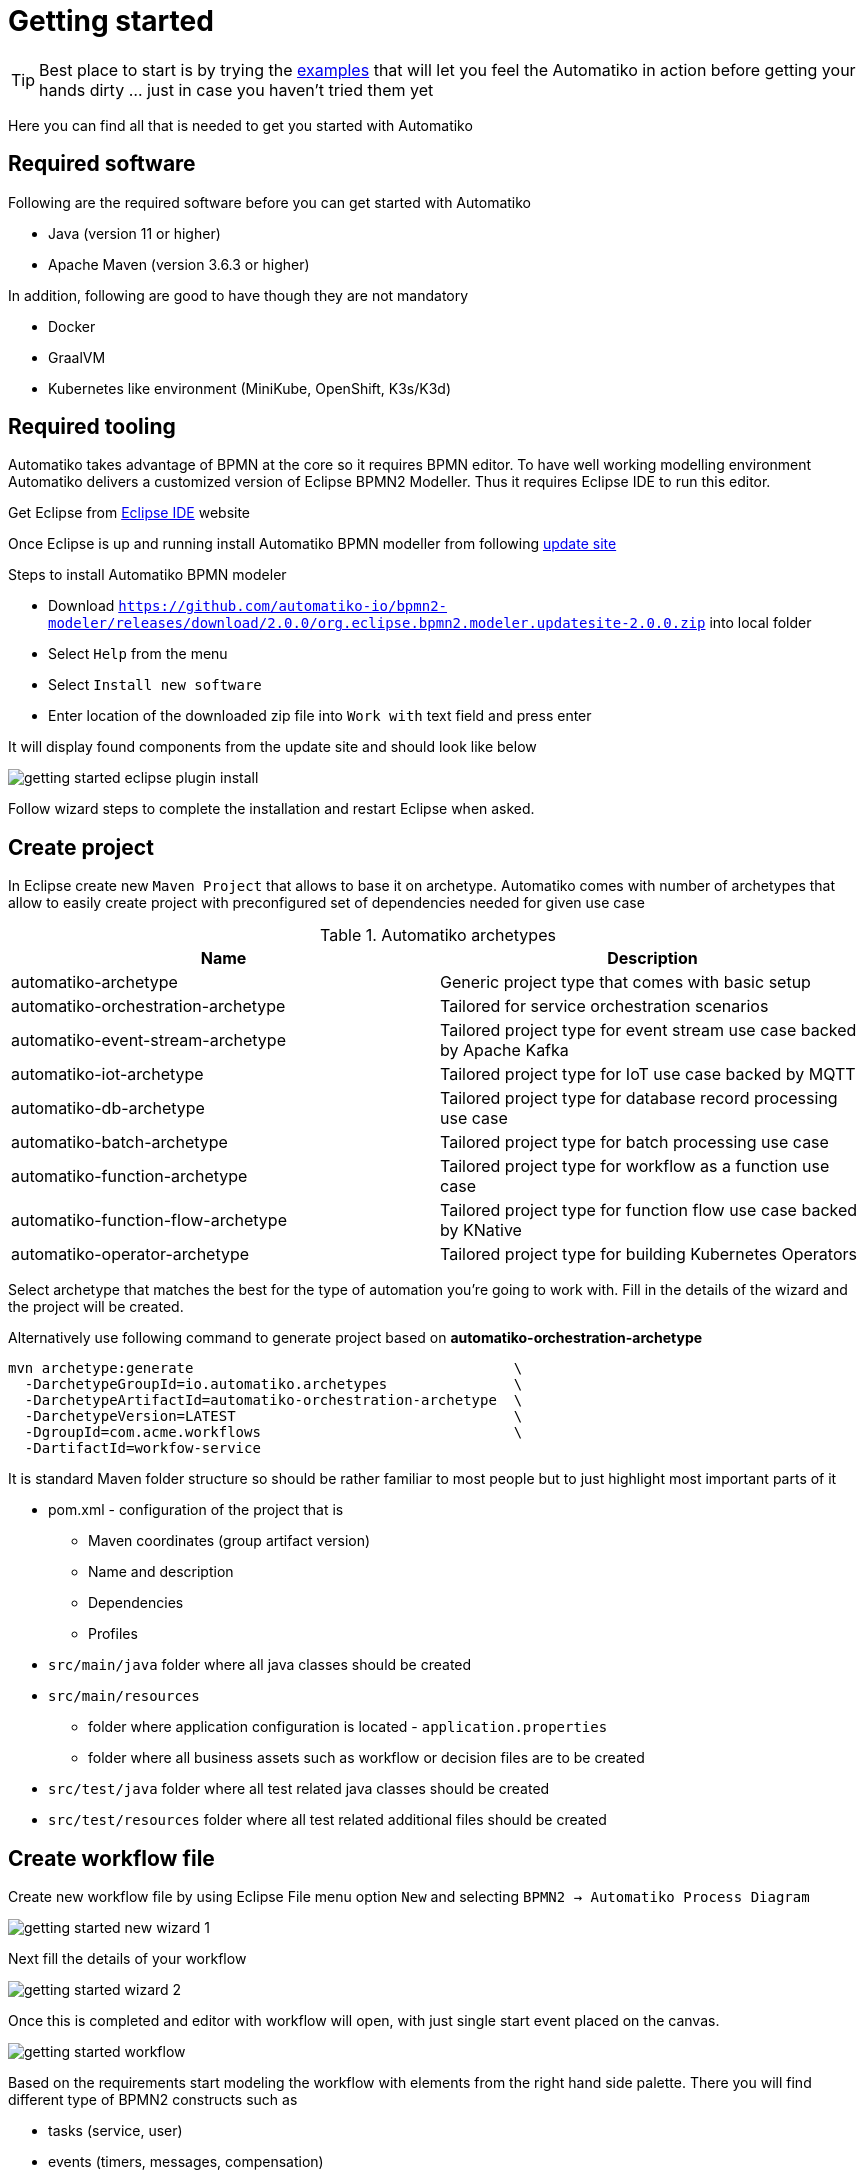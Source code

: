 :imagesdir: ../images

= Getting started

TIP: Best place to start is by trying the link:examples.html[examples]
that will let you feel the Automatiko in action before getting your hands dirty
 ... just in case you haven't tried them yet

Here you can find all that is needed to get you started with Automatiko

== Required software

Following are the required software before you can get started with Automatiko

- Java (version 11 or higher)
- Apache Maven (version 3.6.3 or higher)

In addition, following are good to have though they are not mandatory

- Docker
- GraalVM
- Kubernetes like environment (MiniKube, OpenShift, K3s/K3d)

== Required tooling

Automatiko takes advantage of BPMN at the core so it requires BPMN editor. To
have well working modelling environment Automatiko delivers a customized version
of Eclipse BPMN2 Modeller. Thus it requires Eclipse IDE to run this editor.

Get Eclipse from link:https://www.eclipse.org/eclipseide/[Eclipse IDE] website

Once Eclipse is up and running install Automatiko BPMN modeller from following
link:https://github.com/automatiko-io/bpmn2-modeler/releases/download/2.0.0/org.eclipse.bpmn2.modeler.updatesite-2.0.0.zip[update site]

Steps to install Automatiko BPMN modeler

- Download `https://github.com/automatiko-io/bpmn2-modeler/releases/download/2.0.0/org.eclipse.bpmn2.modeler.updatesite-2.0.0.zip`
into local folder
- Select `Help` from the menu
- Select `Install new software`
- Enter location of the downloaded zip file into `Work with` text field and press enter

It will display found components from the update site and should look like below

image::getting-started-eclipse-plugin-install.png[]

Follow wizard steps to complete the installation and restart Eclipse when asked.


== Create project

In Eclipse create new `Maven Project` that allows to base it on archetype.
Automatiko comes with number of archetypes that allow to easily create project
with preconfigured set of dependencies needed for given use case

.Automatiko archetypes
|====
|Name | Description

|automatiko-archetype
|Generic project type that comes with basic setup

|automatiko-orchestration-archetype
|Tailored for service orchestration scenarios

|automatiko-event-stream-archetype
|Tailored project type for event stream use case backed by Apache Kafka

|automatiko-iot-archetype
|Tailored project type for IoT use case backed by MQTT

|automatiko-db-archetype
|Tailored project type for database record processing use case

|automatiko-batch-archetype
|Tailored project type for batch processing use case

|automatiko-function-archetype
|Tailored project type for workflow as a function use case

|automatiko-function-flow-archetype
|Tailored project type for function flow use case backed by KNative

|automatiko-operator-archetype
|Tailored project type for building Kubernetes Operators

|====

Select archetype that matches the best for the type of automation you're going
to work with. Fill in the details of the wizard and the project will be created.

Alternatively use following command to generate project based on *automatiko-orchestration-archetype*

[source,plain]
----
mvn archetype:generate                                      \
  -DarchetypeGroupId=io.automatiko.archetypes               \
  -DarchetypeArtifactId=automatiko-orchestration-archetype  \
  -DarchetypeVersion=LATEST                                 \
  -DgroupId=com.acme.workflows                              \
  -DartifactId=workfow-service
----

It is standard Maven folder structure so should be rather familiar to most people
but to just highlight most important parts of it

* pom.xml - configuration of the project that is
** Maven coordinates (group artifact version)
** Name and description
** Dependencies
** Profiles
* `src/main/java` folder where all java classes should be created
* `src/main/resources`
** folder where application configuration is located - `application.properties`
** folder where all business assets such as workflow or decision files are to be created
* `src/test/java` folder where all test related java classes should be created
* `src/test/resources` folder where all test related additional files should be created

== Create workflow file

Create new workflow file by using Eclipse File menu option `New` and selecting
`BPMN2 -> Automatiko Process Diagram`

image::getting-started-new-wizard-1.png[]

Next fill the details of your workflow

image::getting-started-wizard-2.png[]

Once this is completed and editor with workflow will open, with just single start
event placed on the canvas.

image::getting-started-workflow.png[]

Based on the requirements start modeling the workflow with elements from the
right hand side palette. There you will find different type of BPMN2 constructs
such as

- tasks (service, user)
- events (timers, messages, compensation)
- subprocesses (aka sub workflows)
- data objects

== Local execution mode

Once you're ready (at least to get it running) with your workflow run a local
execution mode (development mode) by issuing following command in the top level
folder of your project

`mvn clean quarkus:dev`

This will launch (after sometime when executed for the first time...) a service
that will have REST api available at link:http://localhost:8080/swagger-ui[]

At this point you can use swagger ui to try out your newly built service
from the workflow.

NOTE: In case there is no REST api generated for your workflow make sure that
the process type of the workflow is set to `Public`

While the service is running you can start modifying the workflow without
the need to restart the service. In Local execution mode changes are reflected
directly after saving file and issuing another request to the service.

WARNING: Live reload is still considered as experimental feature so please
report issues in case you run into problems.

== Create test case for the workflow

It's really important to make sure that the service build from workflow is
working as expected and the best way to do that is by testing it.

Automatiko allows you to easily write tests against the service interface
regardless if the entry point to the service is

- REST/Http
- Kafka Broker
- MQTT broker
- File polling
- and more

All of them can be tested that will be part of the build to make sure only
valid (tested) service will be eligible for deployment.

Testing mainly focuses on verifying the service interface and the most simple
one would look like the below

[source]
----
@QuarkusTest // <1>
public class VerificationTests {

    @Test
    public void testProcessNotVersioned() {
        // start new instance with below payload
        String addPayload = "{\"name\" : \"john\"}";// <2>
        given()
          .contentType(ContentType.JSON)
          .accept(ContentType.JSON)
          .body(addPayload)
          .when()
              .post("/greetings")
          .then()
              //.log().body(true)
              .statusCode(200)
              .body("id", notNullValue(), "name", equalTo("john"), "message", equalTo("Hello john"), "lastName", nullValue());// <3>
        // since this is straight through workflow it should directly complete
        given()
            .accept(ContentType.JSON)
        .when()
            .get("/greetings")
        .then().statusCode(200)
            .body("$.size()", is(0));// <4>
    }
  }
----

<1> Declare on class level that this is a `@QuarkusTest`
<2> Create JSON payload that will represent the input of workflow instance
<3> Send HTTP POST request and verify the response body
<4> Lastly send another HTTP request (GET) to see if there are any active instances

This just illustrates how workflow testing looks like, more advanced test cases
can be found

- link:https://github.com/automatiko-io/automatiko-examples[in examples]
- link:https://github.com/automatiko-io/automatiko-engine-tests[in tests of Automatiko]

== Build

Building the service depends on the type of output you're interested in

=== Build executable jar

To build executable jar issue following command

`mvn clean package`

after build completes there will be `{artifactId-version}-runner.jar`
in the `target` directory. You can easily execute this service by

`java -jar target/{artifactId-version}-runner.jar`

=== Build native image

IMPORTANT: To build native image a GraalVM is required.

To build native image issue following command

`mvn clean package -Pnative`

WARNING: Native image compilation is heavy operation and resource hungry
so don't be surprised it takes time and the computer is "really" busy...

after build completes there will be `{artifactId-version}-runner`
in the `target` directory. You can easily execute this service by

`./target/{artifactId-version}-runner`

=== Build container image

To build container image issue following command

`mvn clean package -Pcontainer`

after build completes there will be image created in local container registry.
You can easily execute this service by

`docker run -p 8080:8080 {username}/{artifactId}:{version}`

replace the username, artifact and version with OS user, adrtifactId of your project
and version of your project.

TIP: Various configuration options can be specified which are based on
Quarkus so have a look at link:https://quarkus.io/guides/container-image#customizing[Config Options]


=== Build container image with native executable

To build container image with native executable issue following command

`mvn clean package -Pcontainer-native`

after build completes there will be image created in local container registry.
You can easily execute this service by

`docker run -p 8080:8080 {username}/{artifactId}:{version}`

replace the username, artifact and version with OS user, adrtifactId of your project
and version of your project.

TIP: Various configuration options can be specified which are based on
Quarkus so have a look at link:https://quarkus.io/guides/container-image#customizing[Config Options]


=== Build container image for Kubernetes

To build container image issue following command

`mvn clean package -Pkubernetes`

after build completes there will image created in local container registry.
Depending where is your Kubernetes environment there might be a need to push
the image to external registry.

As part of the build there are Kubernetes descriptor files created to help
with deployment, they can be found in `target/kubernetes` directory

TIP: Various configuration options can be specified which are based on
Quarkus so have a look at link:https://quarkus.io/guides/deploying-to-kubernetes#configuration-options[Config Options]
